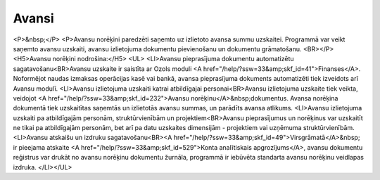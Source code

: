 .. 40 ==========Avansi========== <P>&nbsp;</P>
<P>Avansu norēķini paredzēti saņemto uz izlietoto avansa summu uzskaitei. Programmā var veikt saņemto avansu uzskaiti, avansu izlietojuma dokumentu pievienošanu un dokumentu grāmatošanu. <BR></P>
<H5>Avansu norēķini nodrošina:</H5>
<UL>
<LI>Avansu pieprasījuma dokumentu automatizētu sagatavošanu<BR>Avansu uzskaite ir saistīta ar Ozols moduli <A href="/help/?ssw=33&amp;skf_id=41">Finanses</A>. Noformējot naudas izmaksas operācijas kasē vai bankā, avansa pieprasījuma dokuments automatizēti tiek izveidots arī Avansu modulī. 
<LI>Avansu izlietojuma uzskaiti katrai atbildīgajai personai<BR>Avansu izlietojuma uzskaite tiek veikta, veidojot <A href="/help/?ssw=33&amp;skf_id=232">Avansu norēķinu</A>&nbsp;dokumentus. Avansa norēķina dokumentā tiek uzskaitītas saņemtās un izlietotās avansu summas, un parādīts avansa atlikums. 
<LI>Avansu izlietojuma uzskaiti pa atbildīgajām personām, struktūrvienībām un projektiem<BR>Avansu pieprasījumus un norēķinus var uzskaitīt ne tikai pa atbildīgajām personām, bet arī pa datu uzskaites dimensijām - projektiem vai uzņēmuma struktūrvienībām. 
<LI>Avansu atskaišu un izdruku sagatavošanu<BR><A href="/help/?ssw=33&amp;skf_id=49">Virsgrāmatā</A>&nbsp; ir pieejama atskaite <A href="/help/?ssw=33&amp;skf_id=529">Konta analītiskais apgrozījums</A>, avansu dokumentu reģistrus var drukāt no avansu norēķinu dokumentu žurnāla, programmā ir iebūvēta standarta avansu norēķinu veidlapas izdruka. </LI></UL> .. toctree::   :maxdepth: 6    55.rst   20.rst   847.rst   21.rst